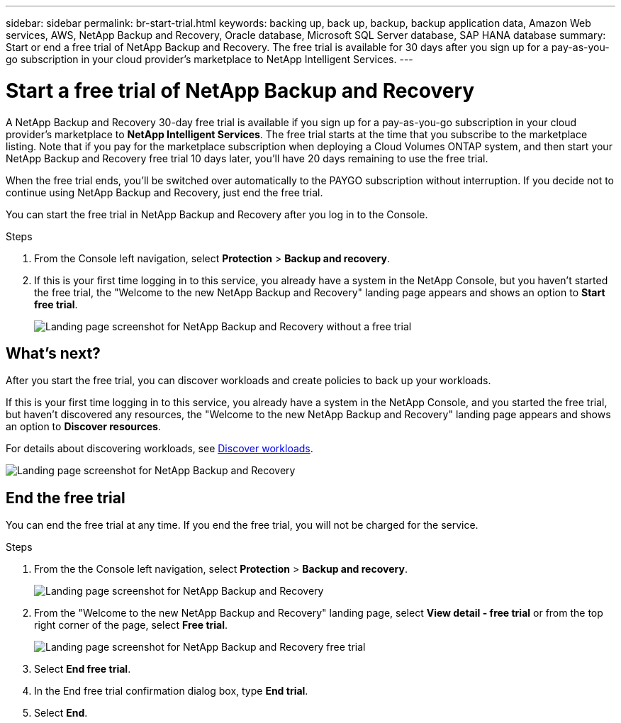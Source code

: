 ---
sidebar: sidebar
permalink: br-start-trial.html
keywords: backing up, back up, backup, backup application data, Amazon Web services, AWS, NetApp Backup and Recovery, Oracle database, Microsoft SQL Server database, SAP HANA database
summary: Start or end a free trial of NetApp Backup and Recovery. The free trial is available for 30 days after you sign up for a pay-as-you-go subscription in your cloud provider's marketplace to NetApp Intelligent Services.
---

= Start a free trial of NetApp Backup and Recovery
:hardbreaks:
:nofooter:
:icons: font
:linkattrs:
:imagesdir: ./media/

[.lead]
A NetApp Backup and Recovery 30-day free trial is available if you sign up for a pay-as-you-go subscription in your cloud provider's marketplace to *NetApp Intelligent Services*. The free trial starts at the time that you subscribe to the marketplace listing. Note that if you pay for the marketplace subscription when deploying a Cloud Volumes ONTAP system, and then start your NetApp Backup and Recovery free trial 10 days later, you'll have 20 days remaining to use the free trial.

When the free trial ends, you'll be switched over automatically to the PAYGO subscription without interruption. If you decide not to continue using NetApp Backup and Recovery, just end the free trial. 

//link:task-manage-backups-ontap.html#unregister-bluexp-backup-and-recovery-for-a-working-environment[unregister NetApp Backup and Recovery from the system] before the trial ends and you won't be charged.


You can start the free trial in NetApp Backup and Recovery after you log in to the Console.

.Steps 
. From the Console left navigation, select *Protection* > *Backup and recovery*. 

. If this is your first time logging in to this service, you already have a system in the NetApp Console, but you haven't started the free trial, the "Welcome to the new NetApp Backup and Recovery" landing page appears and shows an option to *Start free trial*. 
+
image:screen-br-landing-unified-start-trial.png[Landing page screenshot for NetApp Backup and Recovery without a free trial]

== What's next?

After you start the free trial, you can discover workloads and create policies to back up your workloads.

If this is your first time logging in to this service, you already have a system in the NetApp Console, and you started the free trial, but haven't discovered any resources, the "Welcome to the new NetApp Backup and Recovery" landing page appears and shows an option to *Discover resources*. 

For details about discovering workloads, see link:br-start-discover.html[Discover workloads].


image:screen-br-landing-unified.png[Landing page screenshot for NetApp Backup and Recovery]


== End the free trial
You can end the free trial at any time. If you end the free trial, you will not be charged for the service.

.Steps 
. From the the Console left navigation, select *Protection* > *Backup and recovery*. 
+
image:screen-br-landing-unified.png[Landing page screenshot for NetApp Backup and Recovery]

. From the "Welcome to the new NetApp Backup and Recovery" landing page, select *View detail - free trial* or from the top right corner of the page, select *Free trial*. 


+
image:screen-br-landing-unified-end-trial.png[Landing page screenshot for NetApp Backup and Recovery free trial]

. Select *End free trial*.
. In the End free trial confirmation dialog box, type *End trial*.
. Select *End*.

